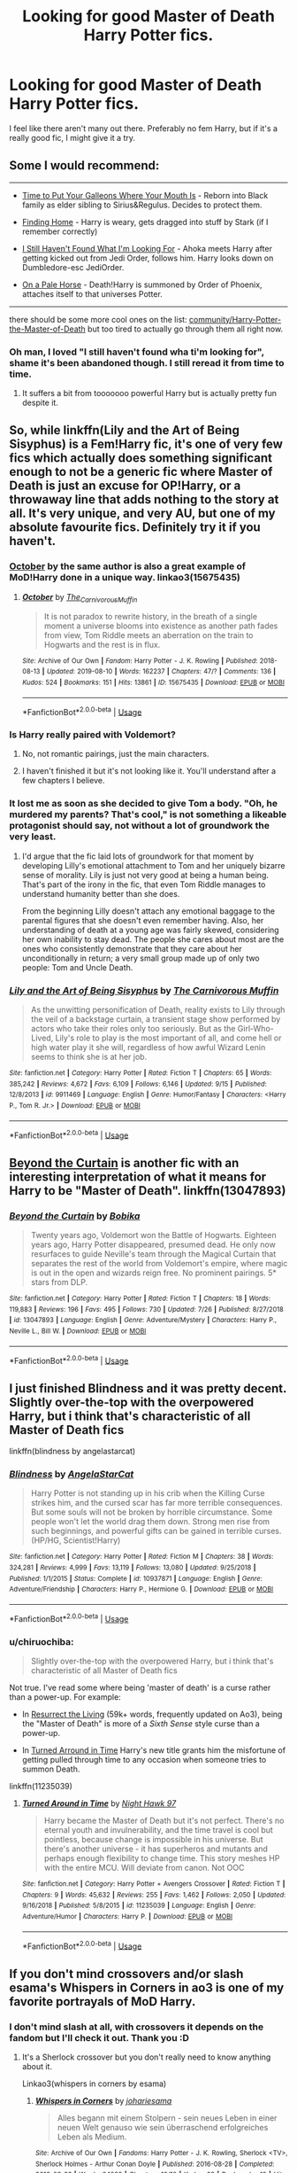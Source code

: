 #+TITLE: Looking for good Master of Death Harry Potter fics.

* Looking for good Master of Death Harry Potter fics.
:PROPERTIES:
:Author: inside_a_mind
:Score: 19
:DateUnix: 1570129596.0
:DateShort: 2019-Oct-03
:FlairText: Request
:END:
I feel like there aren't many out there. Preferably no fem Harry, but if it's a really good fic, I might give it a try.


** Some I would recommend:

--------------

- [[https://www.fanfiction.net/s/10610076/1/Time-to-Put-Your-Galleons-Where-Your-Mouth-Is][Time to Put Your Galleons Where Your Mouth Is]] - Reborn into Black family as elder sibling to Sirius&Regulus. Decides to protect them.

- [[https://www.fanfiction.net/s/8148717/1/Finding-Home][Finding Home]] - Harry is weary, gets dragged into stuff by Stark (if I remember correctly)

- [[https://www.fanfiction.net/s/11157943/1/I-Still-Haven-t-Found-What-I-m-Looking-For][I Still Haven't Found What I'm Looking For]] - Ahoka meets Harry after getting kicked out from Jedi Order, follows him. Harry looks down on Dumbledore-esc JediOrder.

- [[https://www.fanfiction.net/s/10685852/1/On-a-Pale-Horse][On a Pale Horse]] - Death!Harry is summoned by Order of Phoenix, attaches itself to that universes Potter.

--------------

there should be some more cool ones on the list: [[https://www.fanfiction.net/community/Harry-Potter-the-Master-of-Death/105520/99/4/1/0/0/0/0/][community/Harry-Potter-the-Master-of-Death]] but too tired to actually go through them all right now.
:PROPERTIES:
:Author: Erska
:Score: 7
:DateUnix: 1570135656.0
:DateShort: 2019-Oct-04
:END:

*** Oh man, I loved "I still haven't found wha ti'm looking for", shame it's been abandoned though. I still reread it from time to time.
:PROPERTIES:
:Author: Uanaka
:Score: 3
:DateUnix: 1570151976.0
:DateShort: 2019-Oct-04
:END:

**** It suffers a bit from tooooooo powerful Harry but is actually pretty fun despite it.
:PROPERTIES:
:Author: JaimeJabs
:Score: 3
:DateUnix: 1570197206.0
:DateShort: 2019-Oct-04
:END:


** So, while linkffn(Lily and the Art of Being Sisyphus) is a Fem!Harry fic, it's one of very few fics which actually does something significant enough to not be a generic fic where Master of Death is just an excuse for OP!Harry, or a throwaway line that adds nothing to the story at all. It's very unique, and very AU, but one of my absolute favourite fics. Definitely try it if you haven't.
:PROPERTIES:
:Author: A2i9
:Score: 10
:DateUnix: 1570137787.0
:DateShort: 2019-Oct-04
:END:

*** [[https://archiveofourown.org/works/15675435/chapters/36417321][October]] by the same author is also a great example of MoD!Harry done in a unique way. linkao3(15675435)
:PROPERTIES:
:Author: chiruochiba
:Score: 5
:DateUnix: 1570234976.0
:DateShort: 2019-Oct-05
:END:

**** [[https://archiveofourown.org/works/15675435][*/October/*]] by [[https://www.archiveofourown.org/users/The_Carnivorous_Muffin/pseuds/The_Carnivorous_Muffin][/The_Carnivorous_Muffin/]]

#+begin_quote
  It is not paradox to rewrite history, in the breath of a single moment a universe blooms into existence as another path fades from view, Tom Riddle meets an aberration on the train to Hogwarts and the rest is in flux.
#+end_quote

^{/Site/:} ^{Archive} ^{of} ^{Our} ^{Own} ^{*|*} ^{/Fandom/:} ^{Harry} ^{Potter} ^{-} ^{J.} ^{K.} ^{Rowling} ^{*|*} ^{/Published/:} ^{2018-08-13} ^{*|*} ^{/Updated/:} ^{2019-08-10} ^{*|*} ^{/Words/:} ^{162237} ^{*|*} ^{/Chapters/:} ^{47/?} ^{*|*} ^{/Comments/:} ^{136} ^{*|*} ^{/Kudos/:} ^{524} ^{*|*} ^{/Bookmarks/:} ^{151} ^{*|*} ^{/Hits/:} ^{13861} ^{*|*} ^{/ID/:} ^{15675435} ^{*|*} ^{/Download/:} ^{[[https://archiveofourown.org/downloads/15675435/October.epub?updated_at=1568595331][EPUB]]} ^{or} ^{[[https://archiveofourown.org/downloads/15675435/October.mobi?updated_at=1568595331][MOBI]]}

--------------

*FanfictionBot*^{2.0.0-beta} | [[https://github.com/tusing/reddit-ffn-bot/wiki/Usage][Usage]]
:PROPERTIES:
:Author: FanfictionBot
:Score: 2
:DateUnix: 1570234997.0
:DateShort: 2019-Oct-05
:END:


*** Is Harry really paired with Voldemort?
:PROPERTIES:
:Author: Freshenstein
:Score: 3
:DateUnix: 1570149651.0
:DateShort: 2019-Oct-04
:END:

**** No, not romantic pairings, just the main characters.
:PROPERTIES:
:Author: A2i9
:Score: 3
:DateUnix: 1570153905.0
:DateShort: 2019-Oct-04
:END:


**** I haven't finished it but it's not looking like it. You'll understand after a few chapters I believe.
:PROPERTIES:
:Author: Garanar
:Score: 1
:DateUnix: 1570153129.0
:DateShort: 2019-Oct-04
:END:


*** It lost me as soon as she decided to give Tom a body. "Oh, he murdered my parents? That's cool," is not something a likeable protagonist should say, not without a lot of groundwork the very least.
:PROPERTIES:
:Author: JaimeJabs
:Score: 3
:DateUnix: 1570197385.0
:DateShort: 2019-Oct-04
:END:

**** I'd argue that the fic laid lots of groundwork for that moment by developing Lilly's emotional attachment to Tom and her uniquely bizarre sense of morality. Lily is just not very good at being a human being. That's part of the irony in the fic, that even Tom Riddle manages to understand humanity better than she does.

From the beginning Lilly doesn't attach any emotional baggage to the parental figures that she doesn't even remember having. Also, her understanding of death at a young age was fairly skewed, considering her own inability to stay dead. The people she cares about most are the ones who consistently demonstrate that they care about her unconditionally in return; a very small group made up of only two people: Tom and Uncle Death.
:PROPERTIES:
:Author: chiruochiba
:Score: 5
:DateUnix: 1570234640.0
:DateShort: 2019-Oct-05
:END:


*** [[https://www.fanfiction.net/s/9911469/1/][*/Lily and the Art of Being Sisyphus/*]] by [[https://www.fanfiction.net/u/1318815/The-Carnivorous-Muffin][/The Carnivorous Muffin/]]

#+begin_quote
  As the unwitting personification of Death, reality exists to Lily through the veil of a backstage curtain, a transient stage show performed by actors who take their roles only too seriously. But as the Girl-Who-Lived, Lily's role to play is the most important of all, and come hell or high water play it she will, regardless of how awful Wizard Lenin seems to think she is at her job.
#+end_quote

^{/Site/:} ^{fanfiction.net} ^{*|*} ^{/Category/:} ^{Harry} ^{Potter} ^{*|*} ^{/Rated/:} ^{Fiction} ^{T} ^{*|*} ^{/Chapters/:} ^{65} ^{*|*} ^{/Words/:} ^{385,242} ^{*|*} ^{/Reviews/:} ^{4,672} ^{*|*} ^{/Favs/:} ^{6,109} ^{*|*} ^{/Follows/:} ^{6,146} ^{*|*} ^{/Updated/:} ^{9/15} ^{*|*} ^{/Published/:} ^{12/8/2013} ^{*|*} ^{/id/:} ^{9911469} ^{*|*} ^{/Language/:} ^{English} ^{*|*} ^{/Genre/:} ^{Humor/Fantasy} ^{*|*} ^{/Characters/:} ^{<Harry} ^{P.,} ^{Tom} ^{R.} ^{Jr.>} ^{*|*} ^{/Download/:} ^{[[http://www.ff2ebook.com/old/ffn-bot/index.php?id=9911469&source=ff&filetype=epub][EPUB]]} ^{or} ^{[[http://www.ff2ebook.com/old/ffn-bot/index.php?id=9911469&source=ff&filetype=mobi][MOBI]]}

--------------

*FanfictionBot*^{2.0.0-beta} | [[https://github.com/tusing/reddit-ffn-bot/wiki/Usage][Usage]]
:PROPERTIES:
:Author: FanfictionBot
:Score: 1
:DateUnix: 1570137808.0
:DateShort: 2019-Oct-04
:END:


** [[https://www.fanfiction.net/s/13047893/1/][Beyond the Curtain]] is another fic with an interesting interpretation of what it means for Harry to be "Master of Death". linkffn(13047893)
:PROPERTIES:
:Author: chiruochiba
:Score: 5
:DateUnix: 1570235220.0
:DateShort: 2019-Oct-05
:END:

*** [[https://www.fanfiction.net/s/13047893/1/][*/Beyond the Curtain/*]] by [[https://www.fanfiction.net/u/3820867/Bobika][/Bobika/]]

#+begin_quote
  Twenty years ago, Voldemort won the Battle of Hogwarts. Eighteen years ago, Harry Potter disappeared, presumed dead. He only now resurfaces to guide Neville's team through the Magical Curtain that separates the rest of the world from Voldemort's empire, where magic is out in the open and wizards reign free. No prominent pairings. 5* stars from DLP.
#+end_quote

^{/Site/:} ^{fanfiction.net} ^{*|*} ^{/Category/:} ^{Harry} ^{Potter} ^{*|*} ^{/Rated/:} ^{Fiction} ^{T} ^{*|*} ^{/Chapters/:} ^{18} ^{*|*} ^{/Words/:} ^{119,883} ^{*|*} ^{/Reviews/:} ^{196} ^{*|*} ^{/Favs/:} ^{495} ^{*|*} ^{/Follows/:} ^{730} ^{*|*} ^{/Updated/:} ^{7/26} ^{*|*} ^{/Published/:} ^{8/27/2018} ^{*|*} ^{/id/:} ^{13047893} ^{*|*} ^{/Language/:} ^{English} ^{*|*} ^{/Genre/:} ^{Adventure/Mystery} ^{*|*} ^{/Characters/:} ^{Harry} ^{P.,} ^{Neville} ^{L.,} ^{Bill} ^{W.} ^{*|*} ^{/Download/:} ^{[[http://www.ff2ebook.com/old/ffn-bot/index.php?id=13047893&source=ff&filetype=epub][EPUB]]} ^{or} ^{[[http://www.ff2ebook.com/old/ffn-bot/index.php?id=13047893&source=ff&filetype=mobi][MOBI]]}

--------------

*FanfictionBot*^{2.0.0-beta} | [[https://github.com/tusing/reddit-ffn-bot/wiki/Usage][Usage]]
:PROPERTIES:
:Author: FanfictionBot
:Score: 3
:DateUnix: 1570235231.0
:DateShort: 2019-Oct-05
:END:


** I just finished Blindness and it was pretty decent. Slightly over-the-top with the overpowered Harry, but i think that's characteristic of all Master of Death fics

linkffn(blindness by angelastarcat)
:PROPERTIES:
:Author: Trigoness
:Score: 4
:DateUnix: 1570154467.0
:DateShort: 2019-Oct-04
:END:

*** [[https://www.fanfiction.net/s/10937871/1/][*/Blindness/*]] by [[https://www.fanfiction.net/u/717542/AngelaStarCat][/AngelaStarCat/]]

#+begin_quote
  Harry Potter is not standing up in his crib when the Killing Curse strikes him, and the cursed scar has far more terrible consequences. But some souls will not be broken by horrible circumstance. Some people won't let the world drag them down. Strong men rise from such beginnings, and powerful gifts can be gained in terrible curses. (HP/HG, Scientist!Harry)
#+end_quote

^{/Site/:} ^{fanfiction.net} ^{*|*} ^{/Category/:} ^{Harry} ^{Potter} ^{*|*} ^{/Rated/:} ^{Fiction} ^{M} ^{*|*} ^{/Chapters/:} ^{38} ^{*|*} ^{/Words/:} ^{324,281} ^{*|*} ^{/Reviews/:} ^{4,999} ^{*|*} ^{/Favs/:} ^{13,119} ^{*|*} ^{/Follows/:} ^{13,080} ^{*|*} ^{/Updated/:} ^{9/25/2018} ^{*|*} ^{/Published/:} ^{1/1/2015} ^{*|*} ^{/Status/:} ^{Complete} ^{*|*} ^{/id/:} ^{10937871} ^{*|*} ^{/Language/:} ^{English} ^{*|*} ^{/Genre/:} ^{Adventure/Friendship} ^{*|*} ^{/Characters/:} ^{Harry} ^{P.,} ^{Hermione} ^{G.} ^{*|*} ^{/Download/:} ^{[[http://www.ff2ebook.com/old/ffn-bot/index.php?id=10937871&source=ff&filetype=epub][EPUB]]} ^{or} ^{[[http://www.ff2ebook.com/old/ffn-bot/index.php?id=10937871&source=ff&filetype=mobi][MOBI]]}

--------------

*FanfictionBot*^{2.0.0-beta} | [[https://github.com/tusing/reddit-ffn-bot/wiki/Usage][Usage]]
:PROPERTIES:
:Author: FanfictionBot
:Score: 2
:DateUnix: 1570154482.0
:DateShort: 2019-Oct-04
:END:


*** u/chiruochiba:
#+begin_quote
  Slightly over-the-top with the overpowered Harry, but i think that's characteristic of all Master of Death fics
#+end_quote

Not true. I've read some where being 'master of death' is a curse rather than a power-up. For example:

- In [[https://archiveofourown.org/chapters/32183310][Resurrect the Living]] (59k+ words, frequently updated on Ao3), being the "Master of Death" is more of a /Sixth Sense/ style curse than a power-up.

- In [[https://m.fanfiction.net/s/11235039/1/Turned-Around-in-Time][Turned Arround in Time]] Harry's new title grants him the misfortune of getting pulled through time to any occasion when someone tries to summon Death.

linkffn(11235039)
:PROPERTIES:
:Author: chiruochiba
:Score: 2
:DateUnix: 1570234856.0
:DateShort: 2019-Oct-05
:END:

**** [[https://www.fanfiction.net/s/11235039/1/][*/Turned Around in Time/*]] by [[https://www.fanfiction.net/u/3189063/Night-Hawk-97][/Night Hawk 97/]]

#+begin_quote
  Harry became the Master of Death but it's not perfect. There's no eternal youth and invulnerability, and the time travel is cool but pointless, because change is impossible in his universe. But there's another universe - it has superheros and mutants and perhaps enough flexibility to change time. This story meshes HP with the entire MCU. Will deviate from canon. Not OOC
#+end_quote

^{/Site/:} ^{fanfiction.net} ^{*|*} ^{/Category/:} ^{Harry} ^{Potter} ^{+} ^{Avengers} ^{Crossover} ^{*|*} ^{/Rated/:} ^{Fiction} ^{T} ^{*|*} ^{/Chapters/:} ^{9} ^{*|*} ^{/Words/:} ^{45,632} ^{*|*} ^{/Reviews/:} ^{255} ^{*|*} ^{/Favs/:} ^{1,462} ^{*|*} ^{/Follows/:} ^{2,050} ^{*|*} ^{/Updated/:} ^{9/16/2018} ^{*|*} ^{/Published/:} ^{5/8/2015} ^{*|*} ^{/id/:} ^{11235039} ^{*|*} ^{/Language/:} ^{English} ^{*|*} ^{/Genre/:} ^{Adventure/Humor} ^{*|*} ^{/Characters/:} ^{Harry} ^{P.} ^{*|*} ^{/Download/:} ^{[[http://www.ff2ebook.com/old/ffn-bot/index.php?id=11235039&source=ff&filetype=epub][EPUB]]} ^{or} ^{[[http://www.ff2ebook.com/old/ffn-bot/index.php?id=11235039&source=ff&filetype=mobi][MOBI]]}

--------------

*FanfictionBot*^{2.0.0-beta} | [[https://github.com/tusing/reddit-ffn-bot/wiki/Usage][Usage]]
:PROPERTIES:
:Author: FanfictionBot
:Score: 1
:DateUnix: 1570234869.0
:DateShort: 2019-Oct-05
:END:


** If you don't mind crossovers and/or slash esama's Whispers in Corners in ao3 is one of my favorite portrayals of MoD Harry.
:PROPERTIES:
:Author: kashira1786
:Score: 4
:DateUnix: 1570130067.0
:DateShort: 2019-Oct-03
:END:

*** I don't mind slash at all, with crossovers it depends on the fandom but I'll check it out. Thank you :D
:PROPERTIES:
:Author: inside_a_mind
:Score: 1
:DateUnix: 1570130154.0
:DateShort: 2019-Oct-03
:END:

**** It's a Sherlock crossover but you don't really need to know anything about it.

Linkao3(whispers in corners by esama)
:PROPERTIES:
:Author: LiriStorm
:Score: 2
:DateUnix: 1570151135.0
:DateShort: 2019-Oct-04
:END:

***** [[https://archiveofourown.org/works/7896457][*/Whispers in Corners/*]] by [[https://www.archiveofourown.org/users/johari/pseuds/johari/users/esama/pseuds/esama][/johariesama/]]

#+begin_quote
  Alles begann mit einem Stolpern - sein neues Leben in einer neuen Welt genauso wie sein überraschend erfolgreiches Leben als Medium.
#+end_quote

^{/Site/:} ^{Archive} ^{of} ^{Our} ^{Own} ^{*|*} ^{/Fandoms/:} ^{Harry} ^{Potter} ^{-} ^{J.} ^{K.} ^{Rowling,} ^{Sherlock} ^{<TV>,} ^{Sherlock} ^{Holmes} ^{-} ^{Arthur} ^{Conan} ^{Doyle} ^{*|*} ^{/Published/:} ^{2016-08-28} ^{*|*} ^{/Completed/:} ^{2016-08-28} ^{*|*} ^{/Words/:} ^{64999} ^{*|*} ^{/Chapters/:} ^{10/10} ^{*|*} ^{/Kudos/:} ^{68} ^{*|*} ^{/Bookmarks/:} ^{19} ^{*|*} ^{/Hits/:} ^{2917} ^{*|*} ^{/ID/:} ^{7896457} ^{*|*} ^{/Download/:} ^{[[https://archiveofourown.org/downloads/7896457/Whispers%20in%20Corners.epub?updated_at=1472408131][EPUB]]} ^{or} ^{[[https://archiveofourown.org/downloads/7896457/Whispers%20in%20Corners.mobi?updated_at=1472408131][MOBI]]}

--------------

*FanfictionBot*^{2.0.0-beta} | [[https://github.com/tusing/reddit-ffn-bot/wiki/Usage][Usage]]
:PROPERTIES:
:Author: FanfictionBot
:Score: 1
:DateUnix: 1570151166.0
:DateShort: 2019-Oct-04
:END:


***** Well that's not right... The original in English is linked though so...
:PROPERTIES:
:Author: LiriStorm
:Score: 1
:DateUnix: 1570153333.0
:DateShort: 2019-Oct-04
:END:


***** Oh I just read it in one go and I loved it. Great fic. Thanks for the rec
:PROPERTIES:
:Author: inside_a_mind
:Score: 1
:DateUnix: 1570177086.0
:DateShort: 2019-Oct-04
:END:


**** Ooohhh, I second that one so hard. One of the fics that I never get tired of rereading(as well as many others by esama). That is really a pairing that you didn't know you needed :)
:PROPERTIES:
:Author: heavy__rain
:Score: 1
:DateUnix: 1570175363.0
:DateShort: 2019-Oct-04
:END:

***** It was really great
:PROPERTIES:
:Author: inside_a_mind
:Score: 1
:DateUnix: 1570185913.0
:DateShort: 2019-Oct-04
:END:


** There's the one with the Death of the Endless from Sandman cameo in it that's pretty decent enough, iirc. An EWE fic that's a HP/HG one. It has Harry withdrawing from the world and constantly transient as he was afraid of the hollows falling into the wrong hands. I think the title is Coming Back Late or something.

Of course there's Fair Lady linkffn([[https://www.fanfiction.net/s/11494031/1/Fair-Lady]]). It's a HPxSandman crossover and a HP/Death fic, though the master of Death thing is very much subverted.
:PROPERTIES:
:Author: Teleute7
:Score: 1
:DateUnix: 1570213924.0
:DateShort: 2019-Oct-04
:END:

*** [[https://www.fanfiction.net/s/11494031/1/][*/Fair Lady/*]] by [[https://www.fanfiction.net/u/4604424/kideaxl][/kideaxl/]]

#+begin_quote
  A strange child has become interested in an even stranger lady. She comes and goes as she pleases, but his fondness for her always stays the same. He may be scrawny, but he would get her attention.
#+end_quote

^{/Site/:} ^{fanfiction.net} ^{*|*} ^{/Category/:} ^{Sandman} ^{+} ^{Harry} ^{Potter} ^{Crossover} ^{*|*} ^{/Rated/:} ^{Fiction} ^{T} ^{*|*} ^{/Chapters/:} ^{86} ^{*|*} ^{/Words/:} ^{84,529} ^{*|*} ^{/Reviews/:} ^{1,043} ^{*|*} ^{/Favs/:} ^{3,132} ^{*|*} ^{/Follows/:} ^{3,537} ^{*|*} ^{/Updated/:} ^{9/10} ^{*|*} ^{/Published/:} ^{9/7/2015} ^{*|*} ^{/id/:} ^{11494031} ^{*|*} ^{/Language/:} ^{English} ^{*|*} ^{/Genre/:} ^{Romance/Fantasy} ^{*|*} ^{/Characters/:} ^{<Harry} ^{P.,} ^{Death>} ^{*|*} ^{/Download/:} ^{[[http://www.ff2ebook.com/old/ffn-bot/index.php?id=11494031&source=ff&filetype=epub][EPUB]]} ^{or} ^{[[http://www.ff2ebook.com/old/ffn-bot/index.php?id=11494031&source=ff&filetype=mobi][MOBI]]}

--------------

*FanfictionBot*^{2.0.0-beta} | [[https://github.com/tusing/reddit-ffn-bot/wiki/Usage][Usage]]
:PROPERTIES:
:Author: FanfictionBot
:Score: 1
:DateUnix: 1570213930.0
:DateShort: 2019-Oct-04
:END:


** Linkffn(xerosis) this is one of my absolute favorite fics of all time. It is a time travel fic.
:PROPERTIES:
:Author: nerd987
:Score: 1
:DateUnix: 1570236162.0
:DateShort: 2019-Oct-05
:END:

*** [[https://www.fanfiction.net/s/6985795/1/][*/Xerosis/*]] by [[https://www.fanfiction.net/u/577769/Batsutousai][/Batsutousai/]]

#+begin_quote
  Harry's world ends at the hands of those he'd once fought to save. An adult-Harry goes back to his younger self fic. Semi-super!Harry, Voldemort/Harry, SLASH-for the idiots
#+end_quote

^{/Site/:} ^{fanfiction.net} ^{*|*} ^{/Category/:} ^{Harry} ^{Potter} ^{*|*} ^{/Rated/:} ^{Fiction} ^{T} ^{*|*} ^{/Chapters/:} ^{11} ^{*|*} ^{/Words/:} ^{145,018} ^{*|*} ^{/Reviews/:} ^{2,363} ^{*|*} ^{/Favs/:} ^{8,780} ^{*|*} ^{/Follows/:} ^{3,966} ^{*|*} ^{/Updated/:} ^{9/28/2011} ^{*|*} ^{/Published/:} ^{5/12/2011} ^{*|*} ^{/Status/:} ^{Complete} ^{*|*} ^{/id/:} ^{6985795} ^{*|*} ^{/Language/:} ^{English} ^{*|*} ^{/Genre/:} ^{Supernatural/Adventure} ^{*|*} ^{/Characters/:} ^{<Harry} ^{P.,} ^{Voldemort>} ^{Luna} ^{L.,} ^{Barty} ^{C.} ^{Jr.} ^{*|*} ^{/Download/:} ^{[[http://www.ff2ebook.com/old/ffn-bot/index.php?id=6985795&source=ff&filetype=epub][EPUB]]} ^{or} ^{[[http://www.ff2ebook.com/old/ffn-bot/index.php?id=6985795&source=ff&filetype=mobi][MOBI]]}

--------------

*FanfictionBot*^{2.0.0-beta} | [[https://github.com/tusing/reddit-ffn-bot/wiki/Usage][Usage]]
:PROPERTIES:
:Author: FanfictionBot
:Score: 1
:DateUnix: 1570236181.0
:DateShort: 2019-Oct-05
:END:

**** I remember it. It was quite good and I probably should read it again sometime.
:PROPERTIES:
:Author: inside_a_mind
:Score: 2
:DateUnix: 1570369208.0
:DateShort: 2019-Oct-06
:END:

***** The ending always gets me though. Not many fanfics go in that direction and manage to pull it off
:PROPERTIES:
:Author: nerd987
:Score: 3
:DateUnix: 1570422379.0
:DateShort: 2019-Oct-07
:END:


** [[https://archiveofourown.org/series/521998][MoD Harry]] has a bunch of crossovers with Harry as the Master of Death.

[[https://archiveofourown.org/works/586020][All Hallow's Eve]] is an avengers crossover that doesn't have much plot but I found it to be enjoyable.

I can't think of any that aren't dimension travel or crossovers off the top of my head but if you look through the Master of Death Harry tag on ao3 or just look up master of death Harry fanfiction I'm sure you'll find some.
:PROPERTIES:
:Author: kitkat8184
:Score: 1
:DateUnix: 1570914056.0
:DateShort: 2019-Oct-13
:END:
